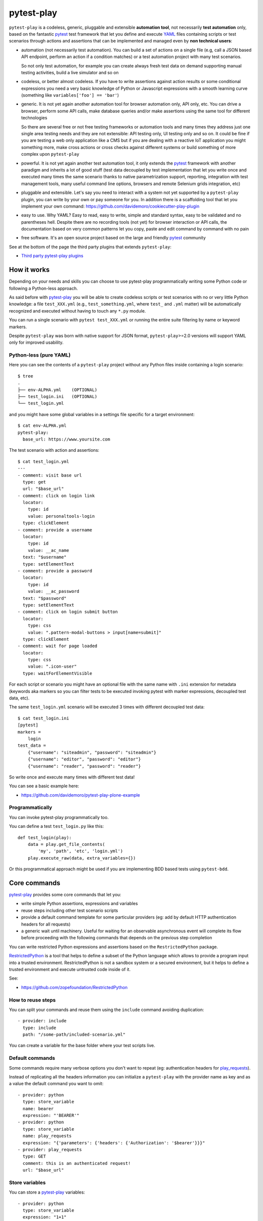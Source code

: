 ===========
pytest-play
===========


.. image:: https://travis-ci.org/pytest-dev/pytest-play.svg?branch=master
    :target: https://travis-ci.org/pytest-dev/pytest-play
    :alt: See Build Status on Travis CI

.. image:: https://readthedocs.org/projects/pytest-play/badge/?version=latest
    :target: http://pytest-play.readthedocs.io/en/latest/?badge=latest
    :alt: Documentation Status

.. image:: https://codecov.io/gh/pytest-dev/pytest-play/branch/master/graph/badge.svg
    :target: https://codecov.io/gh/pytest-dev/pytest-play

``pytest-play`` is a codeless, generic, pluggable and extensible **automation tool**,
not necessarily **test automation** only, based on the fantastic pytest_ test framework
that let you define and execute YAML_ files containing scripts or test scenarios
through actions and assertions that can be implemented and managed even by **non technical users**:

* automation (not necessarily test automation). You can build a set of actions on a single file (e.g,
  call a JSON based API endpoint, perform an action if a condition matches) or a test automation
  project with many test scenarios.

  So not only test automation, for example you can create always fresh test data on demand supporting
  manual testing activities, build a live simulator and so on

* codeless, or better almost codeless. If you have to write assertions against action results or some
  conditional expressions you need a very basic knowledge of Python or Javascript expressions
  with a smooth learning curve (something like ``variables['foo'] == 'bar'``)

* generic. It is not yet again another automation tool for browser automation only, API only, etc.
  You can drive a browser, perform some API calls, make database queries and/or make assertions
  using the same tool for different technologies

  So there are several free or not free testing frameworks or automation tools and many times
  they address just one single area testing needs and they are not extensible: API testing only,
  UI testing only and so on. It could be fine if you are testing a web
  only application like a CMS but if you are dealing with a reactive IoT application you might something more,
  make cross actions or cross checks against different systems or build something of more complex upon
  ``pytest-play``

* powerful. It is not yet again another test automation tool, it only extends the pytest_ framework
  with another paradigm and inherits a lot of good stuff (test data decoupled by test implementation
  that let you write once and executed many times the same scenario thanks to native parametrization
  support, reporting, integration with test management tools, many useful command line options, browsers and
  remote Selenium grids integration, etc)

* pluggable and extensible. Let's say you need to interact with a system not yet supported by a ``pytest-play``
  plugin, you can write by your own or pay someone for you. In addition there is a scaffolding tool that
  let you implement your own command: https://github.com/davidemoro/cookiecutter-play-plugin
  
* easy to use. Why YAML? Easy to read, easy to write, simple and standard syntax, easy to be validated and
  no parentheses hell. Despite there are no recording tools (not yet) for browser interaction or API calls, the
  documentation based on very common patterns let you copy, paste and edit command by command with no pain

* free software. It's an open source project based on the large and friendly pytest_ community

See at the bottom of the page the third party plugins that extends ``pytest-play``:

* `Third party pytest-play plugins`_

How it works
------------

Depending on your needs and skills you can choose to use pytest-play programmatically
writing some Python code or following a Python-less approach.

As said before with pytest-play_ you will be able to create codeless scripts or test scenarios
with no or very little Python knowledge: a file ``test_XXX.yml`` (e.g., ``test_something.yml``,
where ``test_`` and ``.yml`` matter) will be automatically recognized and executed without having
to touch any ``*.py`` module. 

You can run a single scenario with ``pytest test_XXX.yml`` or running the entire suite filtering
by name or keyword markers.

Despite ``pytest-play`` was born with native support for JSON format, ``pytest-play``>=2.0 versions will support
YAML only for improved usability.

Python-less (pure YAML)
=======================

Here you can see the contents of a ``pytest-play`` project without any Python files inside
containing a login scenario::

  $ tree
  .
  ├── env-ALPHA.yml    (OPTIONAL)
  ├── test_login.ini   (OPTIONAL)
  └── test_login.yml

and you might have some global variables in a settings file specific for a target environment::  
  
  $ cat env-ALPHA.yml 
  pytest-play:
    base_url: https://www.yoursite.com

The test scenario with action and assertions::
  
  $ cat test_login.yml
  ---
  - comment: visit base url
    type: get
    url: "$base_url"
  - comment: click on login link
    locator:
      type: id
      value: personaltools-login
    type: clickElement
  - comment: provide a username
    locator:
      type: id
      value: __ac_name
    text: "$username"
    type: setElementText
  - comment: provide a password
    locator:
      type: id
      value: __ac_password
    text: "$password"
    type: setElementText
  - comment: click on login submit button
    locator:
      type: css
      value: ".pattern-modal-buttons > input[name=submit]"
    type: clickElement
  - comment: wait for page loaded
    locator:
      type: css
      value: ".icon-user"
    type: waitForElementVisible

For each script or scenario you might have an optional file with the same name with ``.ini`` extension for
metadata (keywords aka markers so you can filter tests to be executed invoking pytest with marker expressions,
decoupled test data, etc).

The same ``test_login.yml`` scenario will be executed 3 times with different
decoupled test data::

  $ cat test_login.ini
  [pytest]
  markers =
      login
  test_data =
      {"username": "siteadmin", "password": "siteadmin"}
      {"username": "editor", "password": "editor"}
      {"username": "reader", "password": "reader"}

So write once and execute many times with different test data!

You can see a basic example here:

* https://github.com/davidemoro/pytest-play-plone-example

Programmatically
================

You can invoke pytest-play programmatically too. 

You can define a test ``test_login.py`` like this::

  def test_login(play):
      data = play.get_file_contents(
          'my', 'path', 'etc', 'login.yml')
      play.execute_raw(data, extra_variables={})

Or this programmatical approach might be used if you are
implementing BDD based tests using ``pytest-bdd``.

Core commands
-------------

pytest-play_ provides some core commands that let you:

* write simple Python assertions, expressions and variables

* reuse steps including other test scenario scripts

* provide a default command template for some particular providers
  (eg: add by default HTTP authentication headers for all requests)

* a generic wait until machinery. Useful for waiting for an
  observable asynchronous event will complete its flow before
  proceeding with the following commands that depends on the previous
  step completion

You can write restricted Python expressions and assertions based on the ``RestrictedPython`` package.

RestrictedPython_ is a tool that helps to define a subset of the Python
language which allows to provide a program input into a trusted environment.
RestrictedPython is not a sandbox system or a secured environment, but it helps
to define a trusted environment and execute untrusted code inside of it.

See:

* https://github.com/zopefoundation/RestrictedPython

How to reuse steps
==================

You can split your commands and reuse them using the ``include`` command avoiding
duplication::

    - provider: include
      type: include
      path: "/some-path/included-scenario.yml"


You can create a variable for the base folder where your test scripts live.

Default commands
================

Some commands require many verbose options you don't want to repeat (eg: authentication headers for play_requests_).

Instead of replicating all the headers information you can initialize a ``pytest-play`` with the provider name as
key and as a value the default command you want to omit::

    - provider: python
      type: store_variable
      name: bearer
      expression: "'BEARER'"
    - provider: python
      type: store_variable
      name: play_requests
      expression: "{'parameters': {'headers': {'Authorization': '$bearer'}}}"
    - provider: play_requests
      type: GET
      comment: this is an authenticated request!
      url: "$base_url"


Store variables
===============

You can store a pytest-play_ variables::

    - provider: python
      type: store_variable
      expression: "1+1"
      name: foo

Make a Python assertion
=======================

You can make an assertion based on a Python expression::

    - provider: python
      type: assert
      expression: variables['foo'] == 2

Sleep
=====

Sleep for a given amount of seconds::

    - provider: python
      type: sleep
      seconds: 2

Exec a Python expresssion
=========================

You can execute a Python expression::

    - provider: python
      type: exec
      expression: "1+1"

Wait until condition
====================

The ``wait_until_not`` command waits until the wait expression is `False`::

    - provider: python
      type: wait_until_not
      expression: variables['expected_id'] is not None and variables['expected_id'][0] == $id
      timeout: 5
      poll: 0.1
      subcommands:
      - provider: play_sql
        type: sql
        database_url: postgresql://$db_user:$db_pwd@$db_host/$db_name
        query: SELECT id FROM table WHERE id=$id ORDER BY id DESC;
        variable: expected_id
        expression: results.first()

assuming that the subcommand updates the execution results updating a ``pytest-play``
variable (eg: ``expected_id``) where tipically the ``$id`` value comes
from a previously executed command that causes an asynchrounous update on a relational
database soon or later (eg: a play_requests_ command making a ``HTTP POST`` call
or a ``MQTT`` message coming from a simulated IoT device with play_mqtt_).

The wait command will try (and retry) to execute the subcommand with a poll frequency
``poll`` (default: 0.1 seconds) until the provided ``timeout`` expressed
in seconds expires or an exception occurs.

You can use the opposite command named ``wait_until`` that waits until the wait
expression is not False.

Loop commands
=============

You can repeat a group of subcommands using a variable as a counter. Assuming you
have defined a ``countdown`` variable with 10 value, the wait until command will
repeat the group of commands for 10 times::

    play.execute_command({
        'provider': 'python',
        'type': 'wait_until',
        'expression': 'variables["countdown"] == 0',
        'timeout': 0,
        'poll': 0,
        'sub_commands': [{
            'provider': 'python',
            'type': 'store_variable',
            'name': 'countdown',
            'expression': 'variables["countdown"] - 1'
        }]
    })

or::

    - provider: python
      type: wait_until
      expression: variables['countdown'] == 0
      timeout: 0
      poll: 0
      sub_commands:
      - provider: python
        type: store_variable
        name: countdown
        expression: variables['countdown'] - 1


Conditional commands (Python)
=============================

You can skip any command evaluating a Python based skip condition
like the following::

    - provider: include
      type: include
      path: "/some-path/assertions.yml"
      skip_condition: variables['cassandra_assertions'] is True


Browser based commands
----------------------

Browser based commands here.
``pytest-play`` supports by default browser interactions. For example it can be used for running selenium splinter_ scenarios driving your browser for your UI test or system tests.

``pytest-play`` is also your friend when page object approach (considered best practice) is not possible. For example:

* limited time, and/or
* lack of programming skills

Instead if you are interested in a page object pattern have a look at pypom_form_ or pypom_.

``pytest-play`` supports automatic waiting that should help to keep your tests more reliable with implicit waits before
moving on. By default it waits for node availability and visibility but it supports also some wait commands and
wait until a given Javascript expression is ok. So it is at the same time user friendly and flexible.

 
Conditional commands (Javascript)
=================================

Based on a browser level expression (Javascript)::

    - type: clickElement
      locator:
        type: css
        value: body
      condition: "'$foo' === 'bar'"


Supported locators
==================

Supported selector types:

* css
* xpath
* tag
* name
* text
* id
* value

Open a page
===========

With parametrization::

    - type: get
      url: "$base_url"

or with a regular url::

    - type: get
      url: https://google.com


Pause
=====

This command invokes a javascript expression that will
pause the execution flow of your commands::

    - type: pause
      waitTime: 1500

If you need a pause/sleep for non UI tests you can use the
``sleep`` command provided by the play_python_ plugin.

Click an element
================
::

    - type: clickElement
      locator:
        type: css
        value: body

Fill in a text
==============
::

    - type: setElementText
      locator:
        type: css
        value: input.title
      text: text value

Interact with select input elements
===================================

Select by label::

    - type: select
      locator:
        type: css
        value: select.city
      text: Turin

or select by value::

    - type: select
      locator:
        type: css
        value: select.city
      value: '1'

Eval a Javascript expression
============================

::

    - type: eval
      script: alert('Hello world!')

Create a variable starting from a Javascript expression
=======================================================

The value of the Javascript expression will be stored in
``pytest_play.variables`` under the name ``count``::

    - type: storeEval
      variable: count
      script: document.getElementById('count')[0].textContent

Assert if a Javascript expression matches
=========================================

If the result of the expression does not match an ``AssertionError``
will be raised and the test will fail::

    - type: verifyEval
      value: '3'
      script: document.getElementById('count')[0].textContent

Verify that the text of one element contains a string
=====================================================

If the element text does not contain the provided text an
``AssertionError`` will be raised and the test will fail::

    - type: verifyText
      locator:
        type: css
        value: ".my-item"
      text: a text

Send keys to an element
=======================

All ``selenium.webdriver.common.keys.Keys`` are supported::

    - type: sendKeysToElement
      locator:
        type: css
        value: ".confirm"
      text: ENTER


Supported keys::

    KEYS = [
        'ADD', 'ALT', 'ARROW_DOWN', 'ARROW_LEFT', 'ARROW_RIGHT',
        'ARROW_UP', 'BACKSPACE', 'BACK_SPACE', 'CANCEL', 'CLEAR',
        'COMMAND', 'CONTROL', 'DECIMAL', 'DELETE', 'DIVIDE',
        'DOWN', 'END', 'ENTER', 'EQUALS', 'ESCAPE', 'F1', 'F10',
        'F11', 'F12', 'F2', 'F3', 'F4', 'F5', 'F6', 'F7', 'F8',
        'F9', 'HELP', 'HOME', 'INSERT', 'LEFT', 'LEFT_ALT',
        'LEFT_CONTROL', 'LEFT_SHIFT', 'META', 'MULTIPLY',
        'NULL', 'NUMPAD0', 'NUMPAD1', 'NUMPAD2', 'NUMPAD3',
        'NUMPAD4', 'NUMPAD5', 'NUMPAD6', 'NUMPAD7', 'NUMPAD8',
        'NUMPAD9', 'PAGE_DOWN', 'PAGE_UP', 'PAUSE', 'RETURN',
        'RIGHT', 'SEMICOLON', 'SEPARATOR', 'SHIFT', 'SPACE',
        'SUBTRACT', 'TAB', 'UP',
    ]

Wait until a Javascript expression matches
==========================================

Wait until the given expression matches or raise a 
``selenium.common.exceptions.TimeoutException`` if takes too time.

At this time of writing there is a global timeout (20s) but in future releases
you will be able to override it on command basis::

    - type: waitUntilCondition
      script: document.body.getAttribute('class') === 'ready'

Wait for element present in DOM
===============================

Present::

    - type: waitForElementPresent
      locator:
        type: css
        value: body

or not present::

    - type: waitForElementPresent
      locator:
        type: css
        value: body
      negated: true

Wait for element visible
========================

Visible::

    - type: waitForElementVisible
      locator:
        type: css
        value: body

or not visible::

    - type: waitForElementVisible
      locator:
        type: css
        value: body
      negated: true

Assert element is present in DOM
================================

An ``AssertionError`` will be raised if assertion fails.

Present::

    - type: assertElementPresent
      locator:
        type: css
        value: div.elem

or not present::

    - type: assertElementPresent
      locator:
        type: css
        value: div.elem
      negated: true

Assert element is visible
=========================

An ``AssertionError`` will be raised if assertion fails.

Present::

    - type: assertElementVisible
      locator:
        type: css
        value: div.elem

or not present::

    - type: assertElementVisible
      locator:
        type: css
        value: div.elem
      negated: true


How to install pytest-play
--------------------------

You can see ``pytest-play`` in action creating a pytest project
using the cookiecutter-qa_ scaffolding tool:

* play.yml_
* test_play.py_


This is the easiest way, otherwise you'll need to setup a pytest
project by your own and install ``pytest-play``.

pytest-play is pluggable and extensible
---------------------------------------

``pytest-play`` has a pluggable architecture and you can extend it.

For example you might want to support your own commands, support non UI
commands like making raw POST/GET/etc calls, simulate IoT devices
activities, provide easy interaction with complex UI widgets like
calendar widgets and so on.

How to register a new command provider
======================================

Let's suppose you want to extend pytest-play with the following command::

    command = {'type': 'print', 'provider': 'newprovider', 'message': 'Hello, World!'}

You just have to implement a command provider::

    from pytest_play.providers import BaseProvider

    class NewProvider(BaseProvider):

        def this_is_not_a_command(self):
            """ Commands should be command_ prefixed """

        def command_print(self, command):
            print(command['message'])

        def command_yetAnotherCommand(self, command):
            print(command)

and register your new provider in your ``setup.py`` adding an entrypoint::

    entry_points={
        'playcommands': [
            'print = your_package.providers:NewProvider',
        ],
    },

You can define new providers also for non UI commands. For example publish MQTT
messages simulating IoT device activities for integration tests.

If you want you can generate a new command provider thanks to:

* https://github.com/davidemoro/cookiecutter-play-plugin

JSON files metadata
-------------------

You can describe a scenario in pure JSON. You can also add some scenario metadata for
a ``test_XXX.yml`` creating a ``test_XXX.ini`` file::

    [pytest]
    markers =
        marker1
        marker2
    test_data =
        {"username": "foo"}
        {"username": "bar"}

Option details:

* ``markers``, you can decorate your scenario with one or more markers. You can use them
  in pytest command line for filtering scenarios to be executed thanks to marker
  expressions like ``-m "marker1 and not slow"``

* ``test_data``, enables parametrization of arguments for a json scenario. For example
  if test data provides 2 json objects, your test scenario will be executed twice

New options will be added in the next feature (e.g., skip scenarios, xfail, xpass, etc).


Articles and talks
------------------

Articles:

* `Davide Moro: Hello pytest-play!`_

Talks:

* `Serena Martinetti @ Pycon9 - Florence: Integration tests ready to use with pytest-play`_ 


Third party pytest-play plugins
-------------------------------

* play_mqtt_, ``pytest-play`` plugin for MQTT support. Thanks to ``play_mqtt``
  you can test the integration between a mocked IoT device that sends
  commands on MQTT and a reactive web application with UI checks.

  You can also build a simulator that generates messages for you.

* play_requests_, ``pytest-play`` plugin driving the famous Python ``requests``
  library for making ``HTTP`` calls.

* play_sql_, ``pytest-play`` support for SQL expressions and assertions

* play_cassandra_, ``pytest-play`` support for Cassandra expressions and assertions

* play_dynamodb_, ``pytest-play`` support for AWS DynamoDB queries and assertions

* play_websocket_, ``pytest-play`` support for websockets

Feel free to add your own public plugins with a pull request!


Twitter
-------

``pytest-play`` tweets happens here:

* `@davidemoro`_
 

.. _`pytest`: https://github.com/pytest-dev/pytest
.. _`pypom_form`: http://pypom-form.readthedocs.io/en/latest/
.. _`splinter`: https://splinter.readthedocs.io/en/latest/
.. _`pypom`: http://pypom.readthedocs.io/en/latest/
.. _`@davidemoro`: https://twitter.com/davidemoro
.. _`cookiecutter-qa`: https://github.com/davidemoro/cookiecutter-qa
.. _`play.yml`: https://github.com/davidemoro/cookiecutter-qa/blob/master/%7B%7Bcookiecutter.project_slug%7D%7D/%7B%7Bcookiecutter.project_slug%7D%7D/tests/functional/data/play.yml
.. _`test_play.py`: https://github.com/davidemoro/cookiecutter-qa/blob/master/%7B%7Bcookiecutter.project_slug%7D%7D/%7B%7Bcookiecutter.project_slug%7D%7D/tests/functional/test_play.py
.. _`play_mqtt`: https://github.com/davidemoro/play_mqtt
.. _`play_python`: https://github.com/davidemoro/play_python
.. _`play_requests`: https://github.com/davidemoro/play_requests
.. _`play_sql`: https://github.com/davidemoro/play_sql
.. _`play_cassandra`: https://github.com/davidemoro/play_cassandra
.. _`play_dynamodb`: https://github.com/davidemoro/play_dynamodb
.. _`play_websocket`: https://github.com/davidemoro/play_websocket
.. _`RestrictedPython`: https://github.com/zopefoundation/RestrictedPython
.. _`Serena Martinetti @ Pycon9 - Florence: Integration tests ready to use with pytest-play`: https://www.pycon.it/conference/talks/integration-tests-ready-to-use-with-pytest-play
.. _`Davide Moro: Hello pytest-play!`: http://davidemoro.blogspot.it/2018/04/hello-pytest-play.html
.. _`YAML`: https://en.wikipedia.org/wiki/YAML
